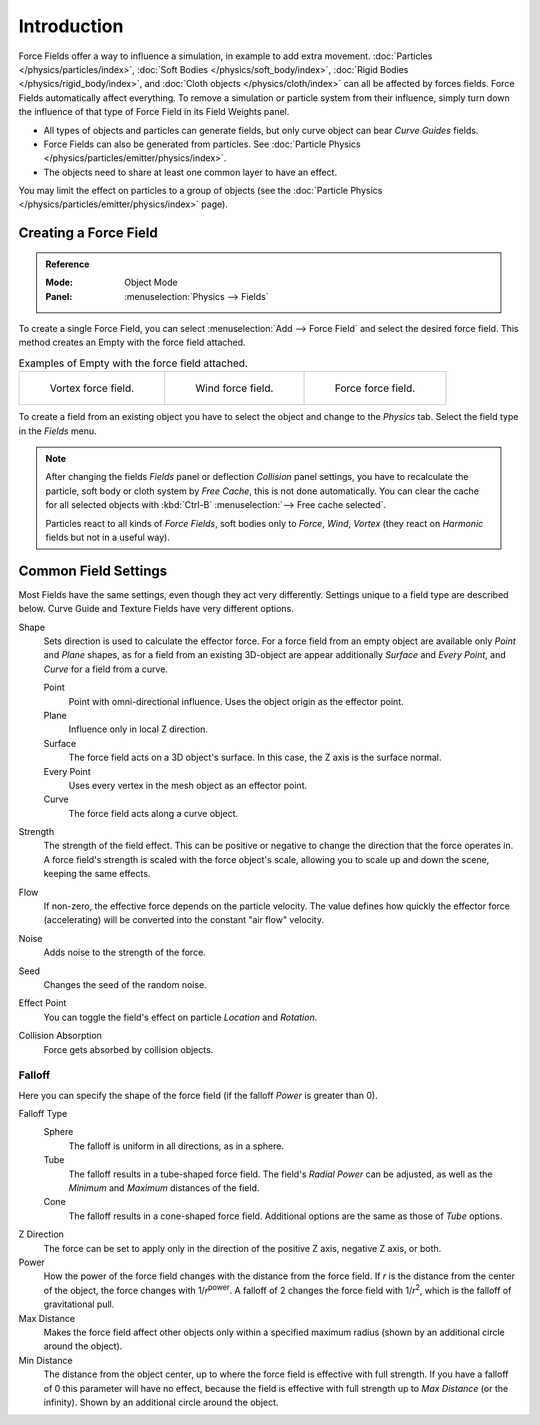 
************
Introduction
************

Force Fields offer a way to influence a simulation, in example to add extra movement.
:doc:`Particles </physics/particles/index>`, :doc:`Soft Bodies </physics/soft_body/index>`,
:doc:`Rigid Bodies </physics/rigid_body/index>`, and :doc:`Cloth objects </physics/cloth/index>`
can all be affected by forces fields.
Force Fields automatically affect everything.
To remove a simulation or particle system from their influence,
simply turn down the influence of that type of Force Field in its Field Weights panel.

- All types of objects and particles can generate fields,
  but only curve object can bear *Curve Guides* fields.
- Force Fields can also be generated from particles.
  See :doc:`Particle Physics </physics/particles/emitter/physics/index>`.
- The objects need to share at least one common layer to have an effect.

You may limit the effect on particles to a group of objects
(see the :doc:`Particle Physics </physics/particles/emitter/physics/index>` page).


Creating a Force Field
======================

.. admonition:: Reference
   :class: refbox

   :Mode:      Object Mode
   :Panel:     :menuselection:`Physics --> Fields`

To create a single Force Field,
you can select :menuselection:`Add --> Force Field` and select the desired force field.
This method creates an Empty with the force field attached.

.. list-table:: Examples of Empty with the force field attached.

   * - .. figure:: /images/physics_force-fields_types_vortex_visualzation.png

          Vortex force field.

     - .. figure:: /images/physics_force-fields_types_wind_visualzation.png

          Wind force field.

     - .. figure:: /images/physics_force-fields_types_force_visualzation.png

          Force force field.

To create a field from an existing object you have to select the object and
change to the *Physics* tab. Select the field type in the *Fields* menu.

.. note::

   After changing the fields *Fields* panel or deflection *Collision* panel settings,
   you have to recalculate the particle, soft body or cloth system by *Free Cache*,
   this is not done automatically. You can clear the cache for all selected objects
   with :kbd:`Ctrl-B` :menuselection:`--> Free cache selected`.

   Particles react to all kinds of *Force Fields*,
   soft bodies only to *Force*, *Wind*, *Vortex*
   (they react on *Harmonic* fields but not in a useful way).


Common Field Settings
=====================

Most Fields have the same settings, even though they act very differently.
Settings unique to a field type are described below.
Curve Guide and Texture Fields have very different options.

Shape
   Sets direction is used to calculate the effector force.
   For a force field from an empty object are available only *Point* and *Plane* shapes,
   as for a field from an existing 3D-object are appear additionally *Surface* and *Every Point*,
   and *Curve* for a field from a curve.

   Point
      Point with omni-directional influence.
      Uses the object origin as the effector point.
   Plane
      Influence only in local Z direction.
   Surface
      The force field acts on a 3D object's surface.
      In this case, the Z axis is the surface normal.
   Every Point
      Uses every vertex in the mesh object as an effector point.
   Curve
      The force field acts along a curve object.
Strength
   The strength of the field effect.
   This can be positive or negative to change the direction that the force operates in.
   A force field's strength is scaled with the force object's scale,
   allowing you to scale up and down the scene, keeping the same effects.
Flow
   If non-zero, the effective force depends on the particle velocity.
   The value defines how quickly the effector force (accelerating)
   will be converted into the constant "air flow" velocity.
Noise
   Adds noise to the strength of the force.
Seed
   Changes the seed of the random noise.
Effect Point
   You can toggle the field's effect on particle *Location* and *Rotation*.
Collision Absorption
   Force gets absorbed by collision objects.


Falloff
-------

Here you can specify the shape of the force field
(if the falloff *Power* is greater than 0).

Falloff Type
   Sphere
      The falloff is uniform in all directions, as in a sphere.
   Tube
      The falloff results in a tube-shaped force field.
      The field's *Radial Power* can be adjusted,
      as well as the *Minimum* and *Maximum* distances of the field.
   Cone
      The falloff results in a cone-shaped force field. Additional options are the same as those of *Tube* options.

Z Direction
   The force can be set to apply only in the direction of the positive Z axis, negative Z axis, or both.
Power
   How the power of the force field changes with the distance from the force field.
   If *r* is the distance from the center of the object, the force changes with 1/*r*\ :sup:`power`.
   A falloff of 2 changes the force field with 1/*r*\ :sup:`2`,
   which is the falloff of gravitational pull.
Max Distance
   Makes the force field affect other objects only within a specified maximum radius
   (shown by an additional circle around the object).
Min Distance
   The distance from the object center, up to where the force field is effective with full strength.
   If you have a falloff of 0 this parameter will have no effect,
   because the field is effective with full strength up to *Max Distance* (or the infinity).
   Shown by an additional circle around the object.
